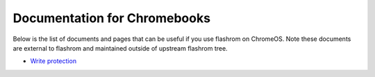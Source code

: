 =============================
Documentation for Chromebooks
=============================

Below is the list of documents and pages that can be useful if you use flashrom on ChromeOS.
Note these documents are external to flashrom and maintained outside of upstream flashrom tree.

* `Write protection <https://www.chromium.org/chromium-os/developer-library/reference/security/write-protection/>`_
